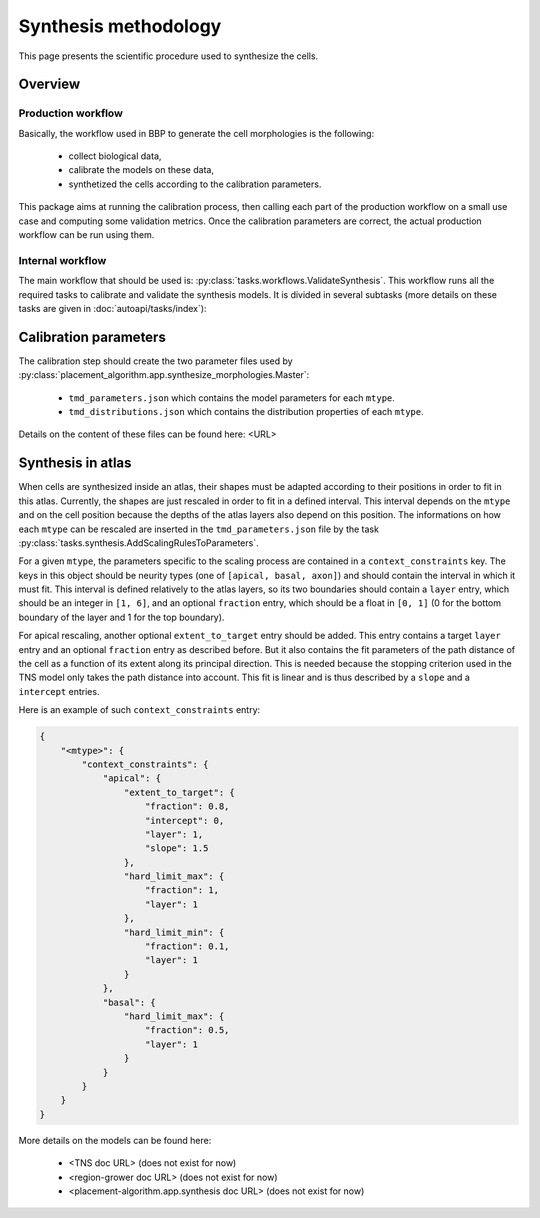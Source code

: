 Synthesis methodology
=====================

This page presents the scientific procedure used to synthesize the cells.

Overview
--------

Production workflow
~~~~~~~~~~~~~~~~~~~

Basically, the workflow used in BBP to generate the cell morphologies is the following:

    * collect biological data,
    * calibrate the models on these data,
    * synthetized the cells according to the calibration parameters.

This package aims at running the calibration process, then calling each part of the
production workflow on a small use case and computing some validation metrics. Once the
calibration parameters are correct, the actual production workflow can be run using them.

Internal workflow
~~~~~~~~~~~~~~~~~

The main workflow that should be used is: :py:class:`tasks.workflows.ValidateSynthesis`.
This workflow runs all the required tasks to calibrate and validate the synthesis models.
It is divided in several subtasks (more details on these tasks are given in
:doc:`autoapi/tasks/index`):

    .. graphviz:: autoapi/tasks/workflows/ValidateSynthesis.dot

Calibration parameters
----------------------

The calibration step should create the two parameter files used by
:py:class:`placement_algorithm.app.synthesize_morphologies.Master`:

    * ``tmd_parameters.json`` which contains the model parameters for each ``mtype``.
    * ``tmd_distributions.json`` which contains the distribution properties of each ``mtype``.

Details on the content of these files can be found here: <URL>

Synthesis in atlas
------------------

When cells are synthesized inside an atlas, their shapes must be adapted according to their
positions in order to fit in this atlas. Currently, the shapes are just rescaled in order
to fit in a defined interval. This interval depends on the ``mtype`` and on the cell position
because the depths of the atlas layers also depend on this position. The informations on
how each ``mtype`` can be rescaled are inserted in the ``tmd_parameters.json`` file by the task
:py:class:`tasks.synthesis.AddScalingRulesToParameters`.

For a given ``mtype``, the parameters specific to the scaling process are contained in a
``context_constraints`` key. The keys in this object should be neurity types (one of
``[apical, basal, axon]``) and should contain the interval in which it must fit. This interval
is defined relatively to the atlas layers, so its two boundaries should contain a ``layer``
entry, which should be an integer in ``[1, 6]``, and an optional ``fraction`` entry, which
should be a float in ``[0, 1]`` (0 for the bottom boundary of the layer and 1 for the top
boundary).

For apical rescaling, another optional ``extent_to_target`` entry should be added. This
entry contains a target ``layer`` entry and an optional ``fraction`` entry as described
before. But it also contains the fit parameters of the path distance of the cell as a
function of its extent along its principal direction. This is needed because the stopping
criterion used in the TNS model only takes the path distance into account. This fit is
linear and is thus described by a ``slope`` and a ``intercept`` entries.

Here is an example of such ``context_constraints`` entry:

.. code-block:: json

    {
        "<mtype>": {
            "context_constraints": {
                "apical": {
                    "extent_to_target": {
                        "fraction": 0.8,
                        "intercept": 0,
                        "layer": 1,
                        "slope": 1.5
                    },
                    "hard_limit_max": {
                        "fraction": 1,
                        "layer": 1
                    },
                    "hard_limit_min": {
                        "fraction": 0.1,
                        "layer": 1
                    }
                },
                "basal": {
                    "hard_limit_max": {
                        "fraction": 0.5,
                        "layer": 1
                    }
                }
            }
        }
    }

More details on the models can be found here:

    * <TNS doc URL> (does not exist for now)
    * <region-grower doc URL> (does not exist for now)
    * <placement-algorithm.app.synthesis doc URL> (does not exist for now)
